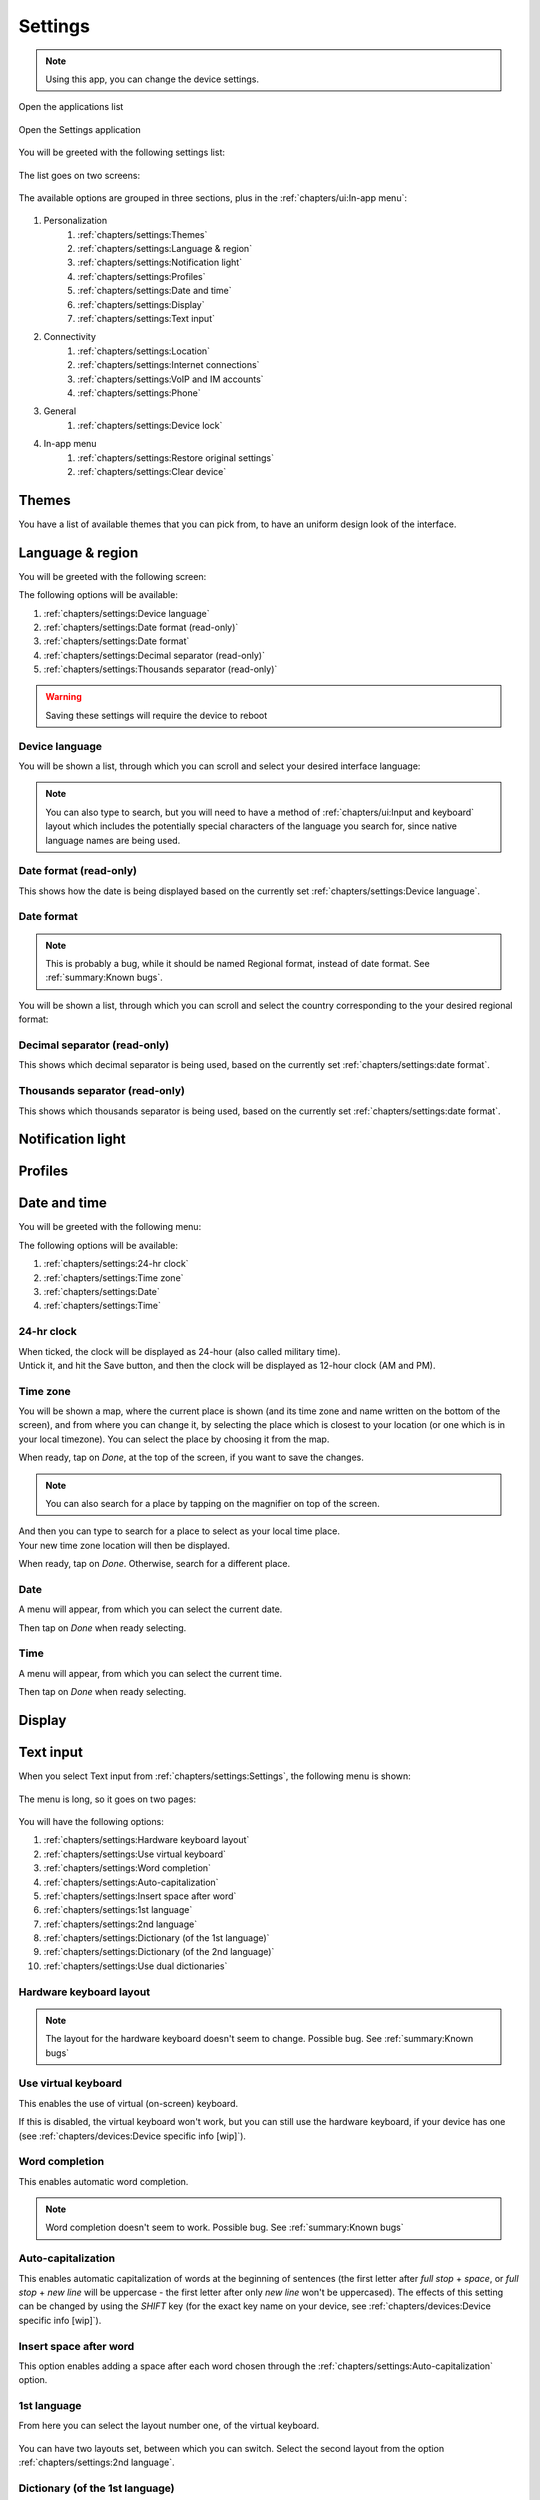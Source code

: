 .. |application-menu-button| image:: /screenshots/ui-main/application-menu-button.png
   :scale: 60%
   :align: bottom
   :alt: Application menu button

.. |settings-icon| image:: /screenshots/settings/settings-icon.png
   :scale: 60%
   :align: bottom
   :alt: Settings icon

.. |settings-main-1| image:: /screenshots/settings/settings-main-1.png
   :scale: 60%
   :align: bottom
   :alt: Settings list 1

.. |settings-main-2| image:: /screenshots/settings/settings-main-2.png
   :scale: 60%
   :align: bottom
   :alt: Settings list 2

.. |settings-in-app-menu| image:: /screenshots/settings/settings-in-app-menu.png
   :scale: 60%
   :align: bottom
   :alt: Settings in-app menu

.. |select-theme| image:: /screenshots/ui-main-customize/select-theme.png
   :scale: 60%
   :align: bottom
   :alt: Select theme

.. |language-n-region| image:: /screenshots/settings/language-n-region.png
   :scale: 60%
   :align: bottom
   :alt: Language & region

.. |device-language| image:: /screenshots/settings/device-language.png
   :scale: 60%
   :align: bottom
   :alt: Device language

.. |date-format| image:: /screenshots/settings/date-format.png
   :scale: 60%
   :align: bottom
   :alt: Date format

.. |date-time-main| image:: /screenshots/settings/date-time-main.png
   :scale: 60%
   :align: bottom
   :alt: Date and Time main screen

.. |date-time-24h| image:: /screenshots/settings/date-time-24h.png
   :scale: 60%
   :align: bottom
   :alt: Date and Time 24-hour display

.. |date-time-12h| image:: /screenshots/settings/date-time-12h.png
   :scale: 60%
   :align: bottom
   :alt: Date and Time 12-hour display

.. |choose-time-zone-London| image:: /screenshots/settings/choose-time-zone-London.png
   :scale: 60%
   :align: bottom
   :alt: Choose time zone - London

.. |choose-time-zone-Chisinau| image:: /screenshots/settings/choose-time-zone-Chisinau.png
   :scale: 60%
   :align: bottom
   :alt: Choose time zone - Chisinau

.. |choose-time-zone-search| image:: /screenshots/settings/choose-time-zone-search.png
   :scale: 60%
   :align: bottom
   :alt: Choose time zone - search

.. |choose-time-zone-select-Chisinau| image:: /screenshots/settings/choose-time-zone-select-Chisinau.png
   :scale: 60%
   :align: bottom
   :alt: Choose time zone  - select Chisinau

.. |adjust-date| image:: /screenshots/settings/adjust-date.png
   :scale: 60%
   :align: bottom
   :alt: Adjust date

.. |adjust-time| image:: /screenshots/settings/adjust-time.png
   :scale: 60%
   :align: bottom
   :alt: Adjust time

.. |text-input-1| image:: /screenshots/settings/text-input-1.png
   :scale: 60%
   :align: bottom
   :alt: Text input 1

.. |text-input-2| image:: /screenshots/settings/text-input-2.png
   :scale: 60%
   :align: bottom
   :alt: Text input 2

.. |hardware-keyboard-layout| image:: /screenshots/settings/hardware-keyboard-layout.png
   :scale: 60%
   :align: bottom
   :alt: Hardware keyboard layout

.. |text-input-two-languages| image:: /screenshots/settings/text-input-two-languages.png
   :scale: 60%
   :align: bottom
   :alt: Text input two languages

.. |keyboard-first-language| image:: /screenshots/settings/keyboard-first-language.png
   :scale: 60%
   :align: bottom
   :alt: Keyboard first language

.. |keyboard-first-language-dictionary| image:: /screenshots/settings/keyboard-first-language-dictionary.png
   :scale: 60%
   :align: bottom
   :alt: Keyboard first language dictionary

.. |keyboard-second-language| image:: /screenshots/settings/keyboard-second-language.png
   :scale: 60%
   :align: bottom
   :alt: Keyboard second language

.. |keyboard-second-language-dictionary| image:: /screenshots/settings/keyboard-second-language-dictionary.png
   :scale: 60%
   :align: bottom
   :alt: Keyboard second language dictionary

.. |account-setup-service| image:: /screenshots/settings/account-setup-service.png
   :scale: 60%
   :align: bottom
   :alt: Alt

.. |device-lock-auto| image:: /screenshots/settings/device-lock-auto.png
   :scale: 60%
   :align: bottom
   :alt: Alt

.. |device-lock-enter-current| image:: /screenshots/settings/device-lock-enter-current.png
   :scale: 60%
   :align: bottom
   :alt: Alt

.. |device-lock| image:: /screenshots/settings/device-lock.png
   :scale: 60%
   :align: bottom
   :alt: Alt

.. |gabble-jabber-account-setup| image:: /screenshots/settings/gabble-jabber-account-setup.png
   :scale: 60%
   :align: bottom
   :alt: Alt

.. |gabble-jabber-new| image:: /screenshots/settings/gabble-jabber-new.png
   :scale: 60%
   :align: bottom
   :alt: Alt

.. |gabble-jabber-settings-1| image:: /screenshots/settings/gabble-jabber-settings-1.png
   :scale: 60%
   :align: bottom
   :alt: Alt

.. |gabble-jabber-settings-2| image:: /screenshots/settings/gabble-jabber-settings-2.png
   :scale: 60%
   :align: bottom
   :alt: Alt

.. |gps-device| image:: /screenshots/settings/gps-device.png
   :scale: 60%
   :align: bottom
   :alt: Alt

.. |haze-xmpp-account-setup| image:: /screenshots/settings/haze-xmpp-account-setup.png
   :scale: 60%
   :align: bottom
   :alt: Alt

.. |haze-simple-account-setup| image:: /screenshots/settings/haze-simple-account-setup.png
   :scale: 60%
   :align: bottom
   :alt: Alt

.. |haze-simple-keepalive-interval| image:: /screenshots/settings/haze-simple-keepalive-interval.png
   :scale: 60%
   :align: bottom
   :alt: Alt

.. |haze-simple-keepalive-mechanism| image:: /screenshots/settings/haze-simple-keepalive-mechanism.png
   :scale: 60%
   :align: bottom
   :alt: Alt

.. |haze-simple-settings-1| image:: /screenshots/settings/haze-simple-settings-1.png
   :scale: 60%
   :align: bottom
   :alt: Alt

.. |haze-simple-settings-2| image:: /screenshots/settings/haze-simple-settings-2.png
   :scale: 60%
   :align: bottom
   :alt: Alt

.. |haze-simple-transport| image:: /screenshots/settings/haze-simple-transport.png
   :scale: 60%
   :align: bottom
   :alt: Alt

.. |idle-irc-account-setup| image:: /screenshots/settings/idle-irc-account-setup.png
   :scale: 60%
   :align: bottom
   :alt: Alt

.. |idle-irc-settings| image:: /screenshots/settings/idle-irc-settings.png
   :scale: 60%
   :align: bottom
   :alt: Alt

.. |internet-connect-automatically| image:: /screenshots/settings/internet-connect-automatically.png
   :scale: 60%
   :align: bottom
   :alt: Alt

.. |internet-connections-complete| image:: /screenshots/settings/internet-connections-complete.png
   :scale: 60%
   :align: bottom
   :alt: Alt

.. |internet-connections-list| image:: /screenshots/settings/internet-connections-list.png
   :scale: 60%
   :align: bottom
   :alt: Alt

.. |internet-connections-main| image:: /screenshots/settings/internet-connections-main.png
   :scale: 60%
   :align: bottom
   :alt: Alt

.. |internet-connections-mobile-edit-1| image:: /screenshots/settings/internet-connections-mobile-edit-1.png
   :scale: 60%
   :align: bottom
   :alt: Alt

.. |internet-connections-mobile-edit-2| image:: /screenshots/settings/internet-connections-mobile-edit-2.png
   :scale: 60%
   :align: bottom
   :alt: Alt

.. |internet-connections-search-interval| image:: /screenshots/settings/internet-connections-search-interval.png
   :scale: 60%
   :align: bottom
   :alt: Alt

.. |internet-connections-wifi-available| image:: /screenshots/settings/internet-connections-wifi-available.png
   :scale: 60%
   :align: bottom
   :alt: Alt

.. |internet-connections-wifi-key| image:: /screenshots/settings/internet-connections-wifi-key.png
   :scale: 60%
   :align: bottom
   :alt: Alt

.. |internet-connections-wifi-name| image:: /screenshots/settings/internet-connections-wifi-name.png
   :scale: 60%
   :align: bottom
   :alt: Alt

.. |internet-connections-wifi-scan| image:: /screenshots/settings/internet-connections-wifi-scan.png
   :scale: 60%
   :align: bottom
   :alt: Alt

.. |internet-connections-wifi-settings-1| image:: /screenshots/settings/internet-connections-wifi-settings-1.png
   :scale: 60%
   :align: bottom
   :alt: Alt

.. |internet-connections-wifi-settings-2| image:: /screenshots/settings/internet-connections-wifi-settings-2.png
   :scale: 60%
   :align: bottom
   :alt: Alt

.. |internet-connections-wifi-settings-3| image:: /screenshots/settings/internet-connections-wifi-settings-3.png
   :scale: 60%
   :align: bottom
   :alt: Alt

.. |internet-connections-wifi-settings-4| image:: /screenshots/settings/internet-connections-wifi-settings-4.png
   :scale: 60%
   :align: bottom
   :alt: Alt

.. |internet-connections-wifi-settings-5| image:: /screenshots/settings/internet-connections-wifi-settings-5.png
   :scale: 60%
   :align: bottom
   :alt: Alt

.. |internet-connections-wifi-settings-6| image:: /screenshots/settings/internet-connections-wifi-settings-6.png
   :scale: 60%
   :align: bottom
   :alt: Alt

.. |internet-connections-wifi-setup| image:: /screenshots/settings/internet-connections-wifi-setup.png
   :scale: 60%
   :align: bottom
   :alt: Alt

.. |location-1| image:: /screenshots/settings/location-1.png
   :scale: 60%
   :align: bottom
   :alt: Alt

.. |location-2| image:: /screenshots/settings/location-2.png
   :scale: 60%
   :align: bottom
   :alt: Alt

.. |phone-1| image:: /screenshots/settings/phone-1.png
   :scale: 60%
   :align: bottom
   :alt: Alt

.. |phone-2| image:: /screenshots/settings/phone-2.png
   :scale: 60%
   :align: bottom
   :alt: Alt

.. |phone-3| image:: /screenshots/settings/phone-3.png
   :scale: 60%
   :align: bottom
   :alt: Alt

.. |phone-4| image:: /screenshots/settings/phone-4.png
   :scale: 60%
   :align: bottom
   :alt: Alt

.. |phone-data-roaming| image:: /screenshots/settings/phone-data-roaming.png
   :scale: 60%
   :align: bottom
   :alt: Alt

.. |phone-home-network-data| image:: /screenshots/settings/phone-home-network-data.png
   :scale: 60%
   :align: bottom
   :alt: Alt

.. |phone-home-roaming-data| image:: /screenshots/settings/phone-home-roaming-data.png
   :scale: 60%
   :align: bottom
   :alt: Alt

.. |phone-network-mode| image:: /screenshots/settings/phone-network-mode.png
   :scale: 60%
   :align: bottom
   :alt: Alt

.. |internet-connections-wifi-manual-1| image:: /screenshots/settings/internet-connections-wifi-manual-1.png
   :scale: 60%
   :align: bottom
   :alt: Alt

.. |internet-connections-wifi-manual-2| image:: /screenshots/settings/internet-connections-wifi-manual-2.png
   :scale: 60%
   :align: bottom
   :alt: Alt

.. |internet-connections-wifi-manual-3| image:: /screenshots/settings/internet-connections-wifi-manual-3.png
   :scale: 60%
   :align: bottom
   :alt: Alt

.. |restore-original-settings| image:: /screenshots/settings/restore-original-settings.png
   :scale: 60%
   :align: bottom
   :alt: Alt

.. |clear-device| image:: /screenshots/settings/clear-device.png
   :scale: 60%
   :align: bottom
   :alt: Alt

.. |haze-xmpp-settings-1| image:: /screenshots/settings/haze-xmpp-settings-1.png
   :scale: 60%
   :align: bottom
   :alt: Alt

.. |haze-xmpp-settings-2| image:: /screenshots/settings/haze-xmpp-settings-2.png
   :scale: 60%
   :align: bottom
   :alt: Alt

Settings
========

.. note:: Using this app, you can change the device settings.

Open the applications list

     |application-menu-button|

Open the Settings application

     |settings-icon|

You will be greeted with the following settings list:

    |settings-main-1|

The list goes on two screens:

    |settings-main-2|

The available options are grouped in three sections, plus in the :ref:`chapters/ui:In-app menu`:

    |settings-in-app-menu|

#. Personalization
    #. :ref:`chapters/settings:Themes`
    #. :ref:`chapters/settings:Language & region`
    #. :ref:`chapters/settings:Notification light`
    #. :ref:`chapters/settings:Profiles`
    #. :ref:`chapters/settings:Date and time`
    #. :ref:`chapters/settings:Display`
    #. :ref:`chapters/settings:Text input`
#. Connectivity
    #. :ref:`chapters/settings:Location`
    #. :ref:`chapters/settings:Internet connections`
    #. :ref:`chapters/settings:VoIP and IM accounts`
    #. :ref:`chapters/settings:Phone`
#. General
    #. :ref:`chapters/settings:Device lock`
#. In-app menu
    #. :ref:`chapters/settings:Restore original settings`
    #. :ref:`chapters/settings:Clear device`

Themes
------

You have a list of available themes that you can pick from, to have an uniform design look of the interface.

|select-theme|

Language & region
-----------------

You will be greeted with the following screen:

|language-n-region|

The following options will be available:

#. :ref:`chapters/settings:Device language`
#. :ref:`chapters/settings:Date format (read-only)`
#. :ref:`chapters/settings:Date format`
#. :ref:`chapters/settings:Decimal separator (read-only)`
#. :ref:`chapters/settings:Thousands separator (read-only)`

.. warning:: Saving these settings will require the device to reboot

Device language
^^^^^^^^^^^^^^^

You will be shown a list, through which you can scroll and select your desired interface language:

|device-language|

.. note:: You can also type to search, but you will need to have a method of :ref:`chapters/ui:Input and keyboard` layout which includes the potentially special characters of the language you search for, since native language names are being used.

Date format (read-only)
^^^^^^^^^^^^^^^^^^^^^^^

This shows how the date is being displayed based on the currently set :ref:`chapters/settings:Device language`.

Date format
^^^^^^^^^^^

.. note:: This is probably a bug, while it should be named Regional format, instead of date format. See :ref:`summary:Known bugs`.


You will be shown a list, through which you can scroll and select the country corresponding to the your desired regional format:

|date-format|

Decimal separator (read-only)
^^^^^^^^^^^^^^^^^^^^^^^^^^^^^

This shows which decimal separator is being used, based on the currently set :ref:`chapters/settings:date format`.

Thousands separator (read-only)
^^^^^^^^^^^^^^^^^^^^^^^^^^^^^^^

This shows which thousands separator is being used, based on the currently set :ref:`chapters/settings:date format`.

Notification light
------------------

Profiles
--------

Date and time
-------------

You will be greeted with the following menu:
     |date-time-main|

The following options will be available:

#. :ref:`chapters/settings:24-hr clock`
#. :ref:`chapters/settings:Time zone`
#. :ref:`chapters/settings:Date`
#. :ref:`chapters/settings:Time`

24-hr clock
^^^^^^^^^^^
When ticked, the clock will be displayed as 24-hour (also called military time).
    |date-time-24h|

Untick it, and hit the Save button, and then the clock will be displayed as 12-hour clock (AM and PM).
    |date-time-12h|

.. index:: Time zone

Time zone
^^^^^^^^^
You will be shown a map, where the current place is shown (and its time zone and name written on the bottom of the screen), and from where you can change it, by selecting the place which is closest to your location (or one which is in your local timezone). You can select the place by choosing it from the map.
    |choose-time-zone-London|

When ready, tap on *Done*, at the top of the screen, if you want to save the changes.

.. note:: You can also search for a place by tapping on the magnifier on top of the screen.
    |choose-time-zone-search|

And then you can type to search for a place to select as your local time place.
    |choose-time-zone-select-Chisinau|

Your new time zone location will then be displayed.
    |choose-time-zone-Chisinau|

When ready, tap on *Done*. Otherwise, search for a different place.

.. index:: Date setting

Date
^^^^
A menu will appear, from which you can select the current date.
    |adjust-date|

Then tap on *Done* when ready selecting.

.. index:: Time setting

Time
^^^^
A menu will appear, from which you can select the current time.
    |adjust-time|

Then tap on *Done* when ready selecting.

Display
-------

Text input
----------

When you select Text input from :ref:`chapters/settings:Settings`, the following menu is shown:

    |text-input-1|

The menu is long, so it goes on two pages:

    |text-input-2|

You will have the following options:

#. :ref:`chapters/settings:Hardware keyboard layout`
#. :ref:`chapters/settings:Use virtual keyboard`
#. :ref:`chapters/settings:Word completion`
#. :ref:`chapters/settings:Auto-capitalization`
#. :ref:`chapters/settings:Insert space after word`
#. :ref:`chapters/settings:1st language`
#. :ref:`chapters/settings:2nd language`
#. :ref:`chapters/settings:Dictionary (of the 1st language)`
#. :ref:`chapters/settings:Dictionary (of the 2nd language)`
#. :ref:`chapters/settings:Use dual dictionaries`

Hardware keyboard layout
^^^^^^^^^^^^^^^^^^^^^^^^

    |hardware-keyboard-layout|

.. note:: The layout for the hardware keyboard doesn't seem to change. Possible bug. See :ref:`summary:Known bugs`

Use virtual keyboard
^^^^^^^^^^^^^^^^^^^^

This enables the use of virtual (on-screen) keyboard.

If this is disabled, the virtual keyboard won't work, but you can still use the hardware keyboard, if your device has one (see :ref:`chapters/devices:Device specific info [wip]`).

Word completion
^^^^^^^^^^^^^^^

This enables automatic word completion.

.. note:: Word completion doesn't seem to work. Possible bug. See :ref:`summary:Known bugs`

Auto-capitalization
^^^^^^^^^^^^^^^^^^^

This enables automatic capitalization of words at the beginning of sentences (the first letter after *full stop* + *space*, or *full stop* + *new line* will be uppercase - the first letter after only *new line* won't be uppercased).
The effects of this setting can be changed by using the *SHIFT* key (for the exact key name on your device, see :ref:`chapters/devices:Device specific info [wip]`).

Insert space after word
^^^^^^^^^^^^^^^^^^^^^^^

This option enables adding a space after each word chosen through the :ref:`chapters/settings:Auto-capitalization` option.

1st language
^^^^^^^^^^^^

From here you can select the layout number one, of the virtual keyboard.

    |keyboard-first-language|

You can have two layouts set, between which you can switch. Select the second layout from the option :ref:`chapters/settings:2nd language`.

Dictionary (of the 1st language)
^^^^^^^^^^^^^^^^^^^^^^^^^^^^^^^^

    |keyboard-first-language-dictionary|

2nd language
^^^^^^^^^^^^

From here you can select the layout number two, of the virtual keyboard.

    |keyboard-second-language|

You can have two layouts set, between which you can switch. Select the first layout from the option :ref:`chapters/settings:1st language`.

Dictionary (of the 2nd language)
^^^^^^^^^^^^^^^^^^^^^^^^^^^^^^^^

    |keyboard-second-language-dictionary|

Use dual dictionaries
^^^^^^^^^^^^^^^^^^^^^

This option is active only if you have two languages set. Then, the :ref:`chapters/settings:Text input` menu's second page looks like this:

    |text-input-two-languages|

Then, when this is enabled, words are being searched for in both languages, when using :ref:`chapters/settings:Word completion`.

Location
--------

Here you can adjust the location-related settings, such as those for the GPS, or for the network-based location detection:

    |location-1|

There's also a second page:

    |location-2|

The options here are in two categories:

#. :ref:`chapters/settings:GPS`
#. :ref:`chapters/settings:Network positioning`

GPS
^^^

For the :term:`GPS`, the options are the following:

#. :ref:`chapters/settings:Enable (GPS)`
#. :ref:`chapters/settings:GPS device`
#. :ref:`chapters/settings:Pair new device`

Enable (GPS)
""""""""""""

Checking this enables the :term:`GPS` device, using it for satellite-based location detection.

GPS device
""""""""""

Here you can select between the available :term:`GPS` devices, such as the internal one, or any externally connected ones.

    |gps-device|

Pair new device
"""""""""""""""

Here you can connect to (pair) an external :term:`GPS` device, to use it for location detection.

.. note:: :ref:`summary:Unexpected behavior`: Pressing on :ref:`chapters/settings:Pair new device` to pair a new external :term:`GPS` device seems to not do anything.

Network positioning
^^^^^^^^^^^^^^^^^^^

Here are the settings for the network-based location detection:

#. :ref:`chapters/settings:Enable (Network positioning)`
#. :ref:`chapters/settings:Location server`

.. note:: Possible :ref:`summary:Leftovers`: The network positioning service seems to not work. supl.nokia.com is given as default server, which seems to not be reachable anymore.

Enable (Network positioning)
""""""""""""""""""""""""""""

Checking this enables network positioning, using it for mobile network-based location detection.

Location server
"""""""""""""""

Choose the server which is being used to provide network positioning.

Internet connections
--------------------

From here you can configure the ways to connect to internet, through WiFi, or through mobile networks.

    |internet-connections-main|

You have the following options:

#. :ref:`chapters/settings:Connect automatically`
#. :ref:`chapters/settings:Search interval`
#. :ref:`chapters/settings:Switch to Wi-Fi when available`
#. :ref:`chapters/settings:Connections`
#. :ref:`chapters/settings:Save (Internet connections)`

.. tip:: If you just want to connect to a visible WiFi network, or to an already-known-to-work mobile connection, it's easier to do it from the :ref:`chapters/ui:Internet connection menu`.

Connect automatically
^^^^^^^^^^^^^^^^^^^^^

This options specifies whether any type of connection should be automatically activated, and which.

    |internet-connect-automatically|

#. :ref:`chapters/settings:Always ask`
#. :ref:`chapters/settings:Wi-Fi`
#. :ref:`chapters/settings:Mobile connection (Orange)`
#. :ref:`chapters/settings:Any connection`

Always ask
""""""""""

Never automatically connect, ask each time instead.

Wi-Fi
"""""

Automatically connect to available saved WiFi networks.

Mobile connection (Orange)
""""""""""""""""""""""""""

Automatically connect to mobile data.

.. note:: In this case the available network was Orange, so the name of the network appears here as an option for auto-connect.

Any connection
""""""""""""""

Connect automatically to any available connection, be it WiFi or mobile.

.. note:: To set the priority, WiFi over mobile, or the other way around, see :ref:`chapters/settings:Switch to Wi-Fi when available`.

Search interval
^^^^^^^^^^^^^^^

    |internet-connections-search-interval|


Switch to Wi-Fi when available
^^^^^^^^^^^^^^^^^^^^^^^^^^^^^^

Check to give priority to Wi-Fi over mobile data, when a saved WiFi connection is available.

Especially useful when connecting to :ref:`chapters/settings:Any connection` is active.

Connections
^^^^^^^^^^^

Here you can see the list of saved WiFi networks, and the available mobile network:

    |internet-connections-list|

And you have the following options:

#. :ref:`chapters/settings:New (WiFi connection)`
#. :ref:`chapters/settings:Edit (WiFi connection)`
#. :ref:`chapters/settings:Edit (Mobile connection)`
#. :ref:`chapters/settings:Delete (Connections)`
#. :ref:`chapters/settings:Done (Connections)`

New (WiFi connection)
"""""""""""""""""""""

You will be carried through a multi-page configuration wizard.

On each of the steps, after you finished configuring the options on that page, you go forward by pressing *Next*, or backwards, to the previous page, by pressing *Previous*.

    |internet-connections-wifi-setup|

Tap *Next* to continue.

    |internet-connections-wifi-name|

Write a network name. See :ref:`chapters/ui:Input and keyboard` about how to do input text.

The network name is a local name, like a bookmark, so it can be different than the network's actual name (SSID).

Tap *Next* to continue.

    |internet-connections-wifi-scan|

You will be asked whether to scan for available WiFi networks.

If you want to add a hidden network, or one that is not in range, select *No* here.

You will then be able to manually add the network settings:

    |internet-connections-wifi-manual-1|

#. Network name (SSID)
#. Network is hidden (keep checked if the network you want to add is hidden)
#. Network mode:

    |internet-connections-wifi-manual-2|

    * Infrastructure (AP-mode)
    * Ad hoc (No need of an AP)
#. Security method:

    |internet-connections-wifi-manual-3|

    * None
    * WEP
    * WPA pre-shared key
    * WPA with EAP

If you select *Yes* when you are asked to scan for WiFi networks, then you will receive the list of available WiFi networks:

    |internet-connections-wifi-available|

Select the desided one.

Tap *Next* to continue.

    |internet-connections-wifi-key|

If the network is protected, you will be asked to input the key (password).

Tap *Next* to continue.

    |internet-connections-complete|

The configuration should be done now, but if you need advanced settings, tap on *Advanced*, otherwise just tap on *Finish*.

If you select Advanced, you will be shown this four-tabbed menu, from where you can make the changes you need for your particular situation.

The first tab is *Proxies*. If you need to setup a proxy for this connection, you can do this here.

    |internet-connections-wifi-settings-1|

    |internet-connections-wifi-settings-2|

Check *Use proxy* to enable it. Then you have the following options:

    * **HTTP proxy**
    * **Port number** (for HTTP)
    * **HTTPS proxy**
    * **Port number** (for HTTPS)
    * **FTP proxy**
    * **Port number** (for FTP)
    * **RTSP proxy**
    * **Port number** (for RTSP)
    * **Do not use proxy for** (Domains for which the proxy shouldn't be used)
    * **Automatic configuration** (Check to use an automatic proxy configuration)
    * **Web address** (The address where the automatic proxy configuration is to be found)

The second tab is *IP Addresses*. IP related settings go here.

    |internet-connections-wifi-settings-3|

If you want to set IP addresses manually, and not use DHCP to get the addresses automatically, uncheck *Auto-retrieve IP address* and then set manually the following:

    * **IP address**
    * **Subnet mask**
    * **Default gateway**

    |internet-connections-wifi-settings-4|

If you want to set-up DNS manually, uncheck *Auto-retrieve DNS* and then set manually the following:

    * **Primary DNS address**
    * **Secondary DNS address**

The third tab is *Providers*

    |internet-connections-wifi-settings-5|

The options are:

    * **Provider type**
    * **Provider ID**

The fourth tab is *Other*. Here you can find the other settings, not belonging to the other categories:

    |internet-connections-wifi-settings-6|

    * **Wi-Fi transmission power** (How much power the device outputs while connected to WiFi, the default being 100mW)
    * **WPA2-only mode** (Only WPA2 will be allowed as a protocol for securing WiFi connections)
    * **Power saving** (The level of WiFi power saving)


Edit (WiFi connection)
""""""""""""""""""""""

Here you can edit the settings of a WiFi connection. Tap on *Finish* on any step, when done.

The steps are almost the same as when creating a :ref:`chapters/settings:New (WiFi connection)`.

Edit (Mobile connection)
""""""""""""""""""""""""

Here you can edit the settings of a mobile connection. Tap on *Finish* on any step, when done.

    |internet-connections-mobile-edit-1|

You can edit the *Connection name*.

Tap *Next* to continue.

    |internet-connections-mobile-edit-2|

#. Access point name (:term:`APN`)
#. User name (The user name for the mobile data connection, it might not be required)
#. Password (The password for the mobile data connection, it might not be required)

Tap *Next* to continue.

    |internet-connections-complete|

The configuration should be done now, but if you need advanced settings, tap on *Advanced*, otherwise just tap on *Finish*.

The advanced settings are almost the same as for creating a :ref:`chapters/settings:New (WiFi connection)`.

Delete (Connections)
""""""""""""""""""""

It deletes the currently selected WiFi connection (inactive for mobile connections).

Done (Connections)
""""""""""""""""""

Tap here when done configuring, to exit the :ref:`chapters/settings:Connections` menu and return to :ref:`chapters/settings:Internet connections`.

Save (Internet connections)
^^^^^^^^^^^^^^^^^^^^^^^^^^^

Tap here when done configuring, to save the settings made, and exit the :ref:`chapters/settings:Internet connections` menu.

VoIP and IM accounts
--------------------

    |account-setup-service|

IRC (idle)
^^^^^^^^^^

    |idle-irc-account-setup|

    |idle-irc-settings|

Jabber (gabble)
^^^^^^^^^^^^^^^

    |gabble-jabber-account-setup|

    |gabble-jabber-new|

    |gabble-jabber-settings-1|

    |gabble-jabber-settings-2|


SIMPLE (haze)
^^^^^^^^^^^^^

    |haze-simple-account-setup|

    |haze-simple-settings-1|

    |haze-simple-settings-2|

    |haze-simple-transport|

    |haze-simple-keepalive-interval|

    |haze-simple-keepalive-mechanism|

XMPP (haze)

    |haze-xmpp-account-setup|

    |gabble-jabber-new|

    |haze-xmpp-settings-1|

    |haze-xmpp-settings-2|

Phone
-----

    |phone-1|

    |phone-2|

    |phone-3|

    |phone-4|

    |phone-network-mode|

    |phone-data-roaming|

    |phone-home-network-data|

    |phone-home-roaming-data|

Device lock
-----------

    |device-lock|

    |device-lock-auto|

    |device-lock-enter-current|

Restore original settings
-------------------------

    |restore-original-settings|

Clear device
------------

    |clear-device|
